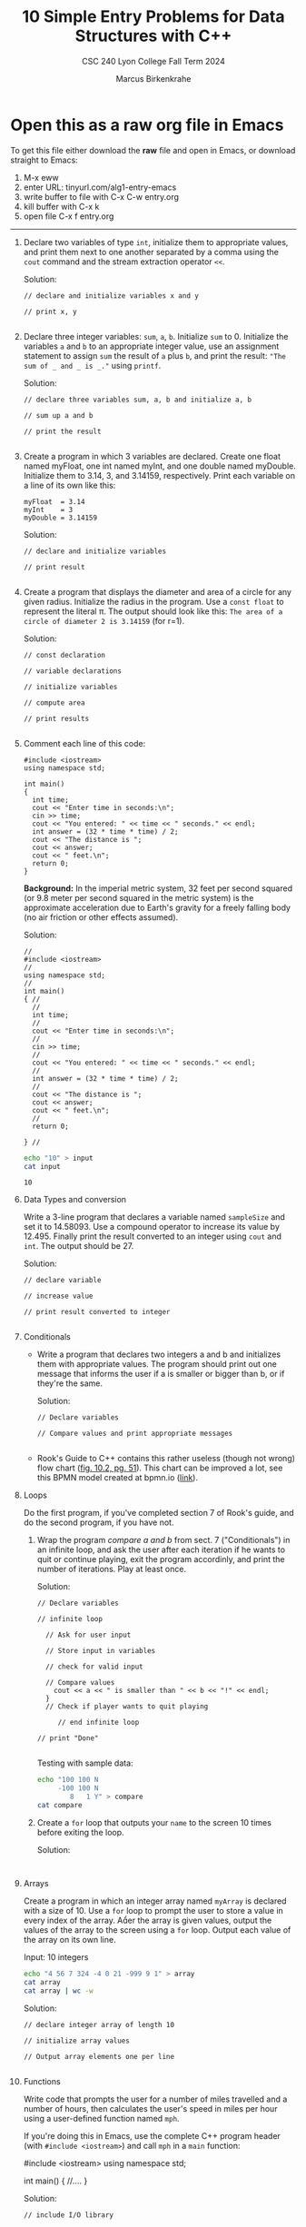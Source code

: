 #+TITLE: 10 Simple Entry Problems for Data Structures with C++ 
#+AUTHOR: Marcus Birkenkrahe
#+SUBTITLE: CSC 240 Lyon College Fall Term 2024
#+startup: overview hideblocks indent entitiespretty:
* Open this as a raw org file in Emacs

To get this file either download the *raw* file and open in Emacs, or
download straight to Emacs:
1) M-x eww
2) enter URL: tinyurl.com/alg1-entry-emacs
3) write buffer to file with C-x C-w entry.org
4) kill buffer with C-x k
5) open file C-x f entry.org

-----   

1. Declare two variables of type =int=, initialize them to appropriate
   values, and print them next to one another separated by a comma
   using the =cout= command and the stream extraction operator =<<=.

   Solution:
   #+begin_src C++ :main yes :includes <iostream> :namespaces std :results output :exports both :comments both :tangle yes :noweb yes
     // declare and initialize variables x and y

     // print x, y

   #+end_src

2. Declare three integer variables: ~sum~, ~a~, ~b~. Initialize ~sum~
   to 0. Initialize the variables ~a~ and ~b~ to an appropriate integer
   value, use an assignment statement to assign ~sum~ the result of ~a~
   plus ~b~, and print the result: ~"The sum of _ and _ is _."~ using
   =printf=.

   Solution:
   #+begin_src C++ :main yes :includes <iostream> :namespaces std :results output :exports both :comments both :tangle yes :noweb yes
     // declare three variables sum, a, b and initialize a, b

     // sum up a and b

     // print the result

   #+end_src

3. Create a program in which 3 variables are declared. Create one
   float named myFloat, one int named myInt, and one double named
   myDouble. Initialize them to 3.14, 3, and 3.14159,
   respectively. Print each variable on a line of its own like this:
   #+begin_example
     myFloat  = 3.14
     myInt    = 3
     myDouble = 3.14159
   #+end_example

   Solution:
   #+begin_src C++ :main yes :includes <iostream> :namespaces std :results output :exports both :comments both :tangle yes :noweb yes
     // declare and initialize variables

     // print result

   #+end_src

4. Create a program that displays the diameter and area of a circle
   for any given radius. Initialize the radius in the program. Use a
   =const float= to represent the literal π. The output should look like
   this: ~The area of a circle of diameter 2 is 3.14159~ (for r=1).

   Solution:
   #+begin_src C++ :main yes :includes <iostream> :namespaces std :results output :exports both :comments both :tangle yes :noweb yes
     // const declaration

     // variable declarations

     // initialize variables

     // compute area

     // print results

   #+end_src

5. Comment each line of this code:
   #+begin_src C++ :cmdline < data/input :main yes :includes <iostream> :namespaces std :results output :exports both :comments both :tangle yes :noweb yes
     #include <iostream>
     using namespace std;

     int main()
     {
       int time;
       cout << "Enter time in seconds:\n";
       cin >> time;
       cout << "You entered: " << time << " seconds." << endl;
       int answer = (32 * time * time) / 2;
       cout << "The distance is ";
       cout << answer;
       cout << " feet.\n";
       return 0;
     }
   #+end_src

   *Background:* In the imperial metric system, 32 feet per second
   squared (or 9.8 meter per second squared in the metric system) is
   the approximate acceleration due to Earth's gravity for a freely
   falling body (no air friction or other effects assumed).

   Solution:
   #+begin_src C++ :cmdline < input :main yes :includes <iostream> :namespaces std :results output :exports both :comments both :tangle yes :noweb yes
     // 
     #include <iostream>
     // 
     using namespace std;
     // 
     int main()
     { // 
       // 
       int time;
       // 
       cout << "Enter time in seconds:\n";
       // 
       cin >> time;
       // 
       cout << "You entered: " << time << " seconds." << endl;
       // 
       int answer = (32 * time * time) / 2;
       // 
       cout << "The distance is ";
       cout << answer;
       cout << " feet.\n";
       // 
       return 0;

     } // 
   #+end_src

   #+begin_src bash :results output
     echo "10" > input
     cat input
   #+end_src

   #+RESULTS:
   : 10

6. Data Types and conversion

   Write a 3-line program that declares a variable named ~sampleSize~ and set it
   to 14.58093. Use a compound operator to increase its value by 12.495. Finally
   print the result converted to an integer using =cout= and =int=. The output
   should be 27.

   Solution:
   #+begin_src C++ :main yes :includes <iostream> :namespaces std :results output :exports both :comments both :tangle yes :noweb yes
     // declare variable

     // increase value

     // print result converted to integer

   #+end_src

7. Conditionals

   - Write a program that declares two integers a and b and initializes them
     with appropriate values. The program should print out one message that
     informs the user if a is smaller or bigger than b, or if they're the same.

     Solution:
     #+begin_src C++ :cmdline < data/input :main yes :includes <iostream> :namespaces std :results output :exports both :comments both :tangle yes :noweb yes
       // Declare variables

       // Compare values and print appropriate messages

     #+end_src

   - Rook's Guide to C++ contains this rather useless (though not wrong) flow
     chart ([[https://github.com/birkenkrahe/alg1/blob/main/img/if_else_bad.png][fig. 10.2, pg. 51]]). This chart can be improved a lot, see this BPMN
     model created at bpmn.io ([[https://github.com/birkenkrahe/alg1/blob/main/img/if_else_good.svg][link]]).

8. Loops

   Do the first program, if you've completed section 7 of Rook's
   guide, and do the second program, if you have not.

   1) Wrap the program [[compare a and b]] from sect. 7 ("Conditionals") in an
      infinite loop, and ask the user after each iteration if he wants to quit
      or continue playing, exit the program accordinly, and print the number of
      iterations. Play at least once.

      Solution:
      #+begin_src C++ :cmdline < compare :tangle src/compare.cpp :main yes :includes <iostream> :namespaces std :results output :exports both
        // Declare variables

        // infinite loop

          // Ask for user input

          // Store input in variables

          // check for valid input

          // Compare values
            cout << a << " is smaller than " << b << "!" << endl;
          }
          // Check if player wants to quit playing

             // end infinite loop
        
        // print "Done"

      #+end_src

      Testing with sample data:
      #+begin_src bash :results output
        echo "100 100 N
             -100 100 N
                8   1 Y" > compare
        cat compare
      #+end_src

   2) Create a =for= loop that outputs your =name= to the screen 10 times before
      exiting the loop.

      Solution:
      #+begin_src C++ :main yes :includes <iostream> :namespaces std :results output :exports both :comments both :tangle yes :noweb yes

      #+end_src

9. Arrays

   Create a program in which an integer array named ~myArray~ is declared with a
   size of 10. Use a =for= loop to prompt the user to store a value in every index
   of the array. Aer the array is given values, output the values of the array
   to the screen using a =for= loop. Output each value of the array on its own
   line.

   Input: 10 integers
   #+begin_src bash :results output
     echo "4 56 7 324 -4 0 21 -999 9 1" > array
     cat array
     cat array | wc -w
   #+end_src

   Solution:
   #+begin_src C++ :cmdline < data/array :main yes :includes <iostream> :namespaces std :results output :exports both :comments both :tangle yes :noweb yes
     // declare integer array of length 10

     // initialize array values

     // Output array elements one per line

   #+end_src

10. Functions

    Write code that prompts the user for a number of miles travelled
    and a number of hours, then calculates the user's speed in miles
    per hour using a user-defined function named ~mph~.

    If you're doing this in Emacs, use the complete C++ program header
    (with =#include <iostream>=) and call ~mph~ in a =main= function:
    #+begin_example C++
      #include <iostream>
      using namespace std;

      int main() {
          //....
      }
    #+end_example

    Solution:
    #+begin_src C++ :cmdline < mph :main yes :includes <iostream> :namespaces std :results output :exports both
      // include I/O library

      // function definition

      // main function

        // variable declarations

        // Get user input

      //compute and print result

    #+end_src

    Testing:
    #+begin_src bash :results output
      echo "740 11.5" > mph
      cat mph
    #+end_src
